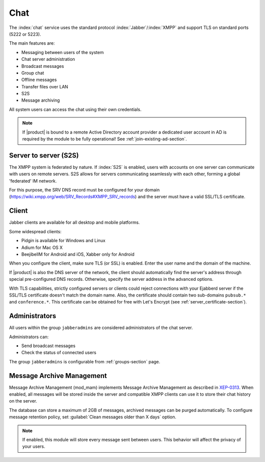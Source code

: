 .. _chat-section:

====
Chat 
====

The :index:`chat` service uses the standard protocol :index:`Jabber`/:index:`XMPP` and support TLS on standard ports (5222 or 5223). 

The main features are: 

* Messaging between users of the system 
* Chat server administration
* Broadcast messages 
* Group chat 
* Offline messages 
* Transfer files over LAN
* S2S
* Message archiving 

All system users can access the chat using their own credentials.

.. note::       If |product| is bound to a remote Active Directory account provider
                a dedicated user account in AD is required by the module to be fully
                operational! See :ref:`join-existing-ad-section`.

Server to server (S2S)
======================

The XMPP system is federated by nature. If :index:`S2S` is enabled, users with accounts on one server
can communicate with users on remote servers.
S2S allows for servers communicating seamlessly with each other, forming a global 'federated' IM network.

For this purpose, the SRV DNS record must be configured for your domain (https://wiki.xmpp.org/web/SRV_Records#XMPP_SRV_records)
and the server must have a valid SSL/TLS certificate.

Client
======

Jabber clients are available for all desktop and mobile platforms. 

Some widespread clients:

* Pidgin is available for Windows and Linux 
* Adium for Mac OS X 
* BeejibelIM for Android and iOS, Xabber only for Android

When you configure the client, make sure TLS (or SSL) is enabled.
Enter the user name and the domain of the machine. 

If |product| is also the DNS server of the network, the client should automatically find the server's address through special 
pre-configured DNS records. Otherwise, specify the server address in the advanced options.

With TLS capabilities, strictly configured servers or clients could reject connections with your Ejabberd server 
if the SSL/TLS certificate doesn't match the domain name.
Also, the certificate should contain two sub-domains ``pubsub.*`` and ``conference.*``.
This certificate can be obtained for free with Let's Encrypt (see :ref:`server_certificate-section`).


Administrators
==============

All users within the group ``jabberadmins`` are considered administrators of the chat server. 

Administrators can: 

* Send broadcast messages 
* Check the status of connected users 


The group ``jabberadmins`` is configurable from :ref:`groups-section` page.

Message Archive Management
==========================

Message Archive Management (mod_mam) implements Message Archive Management as described in `XEP-0313 <http://xmpp.org/extensions/xep-0313.html>`_.
When enabled, all messages will be stored inside the server and compatible XMPP clients can use it to store their chat history on the server.

The database can store a maximum of 2GB of messages, archived messages can be purged automatically.
To configure message retention policy, set :guilabel:`Clean messages older than X days` option.

.. note::

   If enabled, this module will store every message sent between users.
   This behavior will affect the privacy of your users.
   
